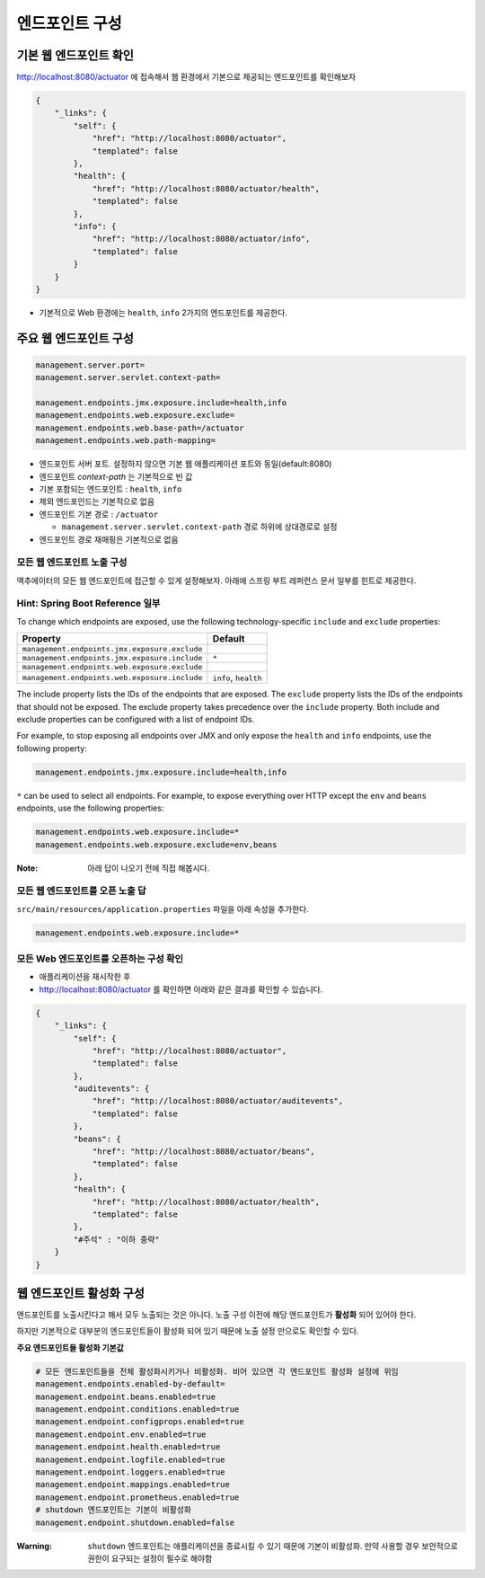 ==================================
엔드포인트 구성
==================================

기본 웹 엔드포인트 확인
=============================

http://localhost:8080/actuator 에 접속해서 웹 환경에서 기본으로 제공되는 엔드포인트를 확인해보자

.. code-block:: json

    {
        "_links": {
            "self": {
                "href": "http://localhost:8080/actuator",
                "templated": false
            },
            "health": {
                "href": "http://localhost:8080/actuator/health",
                "templated": false
            },
            "info": {
                "href": "http://localhost:8080/actuator/info",
                "templated": false
            }
        }
    }

* 기본적으로 Web 환경에는 ``health``, ``info`` 2가지의 엔드포인트를 제공한다.

주요 웹 엔드포인트 구성
=============================

.. code-block:: properties

    management.server.port=
    management.server.servlet.context-path=

    management.endpoints.jmx.exposure.include=health,info
    management.endpoints.web.exposure.exclude=
    management.endpoints.web.base-path=/actuator
    management.endpoints.web.path-mapping=

* 엔드포인트 서버 포트. 설정하지 않으면 기본 웹 애플리케이션 포트와 동일(default:8080)
* 엔드포인트 `context-path` 는 기본적으로 빈 값
* 기본 포함되는 엔드포인트 : ``health``, ``info``
* 제외 엔드포인드는 기본적으로 없음
* 엔드포인트 기본 경로 : ``/actuator``

  * ``management.server.servlet.context-path`` 경로 하위에 상대경로로 설정
* 엔드포인트 경로 재매핑은 기본적으로 없음

모든 웹 엔드포인트 노출 구성
----------------------------------

액추에이터의 모든 웹 엔드포인트에 접근할 수 있게 설정해보자. 아래에 스프링 부트 레퍼런스 문서 일부를 힌트로 제공한다.

Hint: Spring Boot Reference 일부
----------------------------------------

To change which endpoints are exposed, use the following technology-specific ``include`` and ``exclude`` properties:


================================================  =========================
Property                                          Default
================================================  =========================
``management.endpoints.jmx.exposure.exclude``
``management.endpoints.jmx.exposure.include``     ``*``
``management.endpoints.web.exposure.exclude``
``management.endpoints.web.exposure.include``     ``info``, ``health``
================================================  =========================



The include property lists the IDs of the endpoints that are exposed. The ``exclude`` property lists the IDs of the endpoints that should not be exposed. The exclude property takes precedence over the ``include`` property. Both include and exclude properties can be configured with a list of endpoint IDs.

For example, to stop exposing all endpoints over JMX and only expose the ``health`` and ``info`` endpoints, use the following property:

.. code-block:: properties

    management.endpoints.jmx.exposure.include=health,info

``*`` can be used to select all endpoints. For example, to expose everything over HTTP except the ``env`` and ``beans`` endpoints, use the following properties:

.. code-block:: properties

    management.endpoints.web.exposure.include=*
    management.endpoints.web.exposure.exclude=env,beans


:Note: 아래 답이 나오기 전에 직접 해봅시다.

모든 웹 엔드포인트를 오픈 노출 답
-----------------------------------

``src/main/resources/application.properties`` 파일을 아래 속성을 추가한다.

.. code-block:: properties

    management.endpoints.web.exposure.include=*

모든 Web 엔드포인트를 오픈하는 구성 확인
-------------------------------------------

.. image:: images/03/application-restart.png

* 애플리케이션을 재시작한 후
* http://localhost:8080/actuator 를 확인하면 아래와 같은 결과를 확인할 수 있습니다.

.. code-block:: json

    {
        "_links": {
            "self": {
                "href": "http://localhost:8080/actuator",
                "templated": false
            },
            "auditevents": {
                "href": "http://localhost:8080/actuator/auditevents",
                "templated": false
            },
            "beans": {
                "href": "http://localhost:8080/actuator/beans",
                "templated": false
            },
            "health": {
                "href": "http://localhost:8080/actuator/health",
                "templated": false
            },
            "#주석" : "이하 중략"
        }
    }

웹 엔드포인트 활성화 구성
=============================

엔드포인트를 노출시킨다고 해서 모두 노출되는 것은 아니다. 노출 구성 이전에 해당 엔드포인트가 **활성화** 되어 있어야 한다.

하지만 기본적으로 대부분의 엔드포인트들이 활성화 되어 있기 때문에 노출 설정 만으로도 확인할 수 있다.

**주요 엔드포인트들 활성화 기본값**

.. code-block:: properties

    # 모든 엔드포인트들을 전체 활성화시키거나 비활성화. 비어 있으면 각 엔드포인트 활성화 설정에 위임
    management.endpoints.enabled-by-default=
    management.endpoint.beans.enabled=true
    management.endpoint.conditions.enabled=true
    management.endpoint.configprops.enabled=true
    management.endpoint.env.enabled=true
    management.endpoint.health.enabled=true
    management.endpoint.logfile.enabled=true
    management.endpoint.loggers.enabled=true
    management.endpoint.mappings.enabled=true
    management.endpoint.prometheus.enabled=true
    # shutdown 엔드포인트는 기본이 비활성화
    management.endpoint.shutdown.enabled=false


:Warning: ``shutdown`` 엔드포인트는 애플리케이션을 종료시킬 수 있기 때문에 기본이 비활성화. 만약 사용할 경우 보안적으로 권한이 요구되는 설정이 필수로 해야함